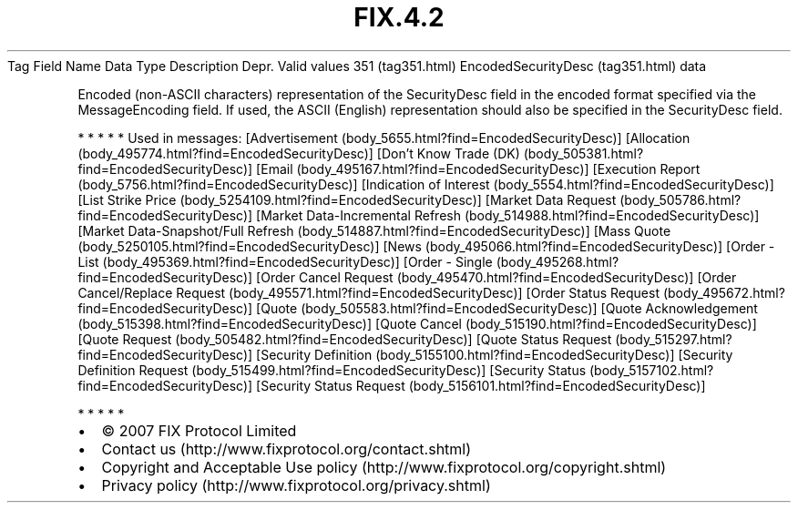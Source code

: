 .TH FIX.4.2 "" "" "Tag #351"
Tag
Field Name
Data Type
Description
Depr.
Valid values
351 (tag351.html)
EncodedSecurityDesc (tag351.html)
data
.PP
Encoded (non-ASCII characters) representation of the SecurityDesc
field in the encoded format specified via the MessageEncoding
field. If used, the ASCII (English) representation should also be
specified in the SecurityDesc field.
.PP
   *   *   *   *   *
Used in messages:
[Advertisement (body_5655.html?find=EncodedSecurityDesc)]
[Allocation (body_495774.html?find=EncodedSecurityDesc)]
[Don’t Know Trade (DK) (body_505381.html?find=EncodedSecurityDesc)]
[Email (body_495167.html?find=EncodedSecurityDesc)]
[Execution Report (body_5756.html?find=EncodedSecurityDesc)]
[Indication of Interest (body_5554.html?find=EncodedSecurityDesc)]
[List Strike Price (body_5254109.html?find=EncodedSecurityDesc)]
[Market Data Request (body_505786.html?find=EncodedSecurityDesc)]
[Market Data-Incremental Refresh (body_514988.html?find=EncodedSecurityDesc)]
[Market Data-Snapshot/Full Refresh (body_514887.html?find=EncodedSecurityDesc)]
[Mass Quote (body_5250105.html?find=EncodedSecurityDesc)]
[News (body_495066.html?find=EncodedSecurityDesc)]
[Order - List (body_495369.html?find=EncodedSecurityDesc)]
[Order - Single (body_495268.html?find=EncodedSecurityDesc)]
[Order Cancel Request (body_495470.html?find=EncodedSecurityDesc)]
[Order Cancel/Replace Request (body_495571.html?find=EncodedSecurityDesc)]
[Order Status Request (body_495672.html?find=EncodedSecurityDesc)]
[Quote (body_505583.html?find=EncodedSecurityDesc)]
[Quote Acknowledgement (body_515398.html?find=EncodedSecurityDesc)]
[Quote Cancel (body_515190.html?find=EncodedSecurityDesc)]
[Quote Request (body_505482.html?find=EncodedSecurityDesc)]
[Quote Status Request (body_515297.html?find=EncodedSecurityDesc)]
[Security Definition (body_5155100.html?find=EncodedSecurityDesc)]
[Security Definition Request (body_515499.html?find=EncodedSecurityDesc)]
[Security Status (body_5157102.html?find=EncodedSecurityDesc)]
[Security Status Request (body_5156101.html?find=EncodedSecurityDesc)]
.PP
   *   *   *   *   *
.PP
.PP
.IP \[bu] 2
© 2007 FIX Protocol Limited
.IP \[bu] 2
Contact us (http://www.fixprotocol.org/contact.shtml)
.IP \[bu] 2
Copyright and Acceptable Use policy (http://www.fixprotocol.org/copyright.shtml)
.IP \[bu] 2
Privacy policy (http://www.fixprotocol.org/privacy.shtml)

